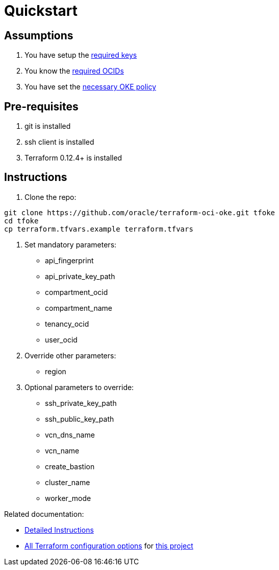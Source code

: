 = Quickstart

:idprefix:
:idseparator: -
ifndef::env-github[:icons: font]
ifdef::env-github[]
:status:
:outfilesuffix: .adoc
:caution-caption: :fire:
:important-caption: :exclamation:
:note-caption: :paperclip:
:tip-caption: :bulb:
:warning-caption: :warning:
endif::[]
:uri-repo: https://github.com/oracle-terraform-modules/terraform-oci-oke
:uri-rel-file-base: link:{uri-repo}/blob/v12docs
:uri-rel-tree-base: link:{uri-repo}/tree/v12docs
:uri-docs: {uri-rel-file-base}/docs
:uri-instructions: {uri-docs}/instructions.adoc
:uri-oci-keys: https://docs.cloud.oracle.com/iaas/Content/API/Concepts/apisigningkey.htm
:uri-oci-ocids: https://docs.cloud.oracle.com/iaas/Content/API/Concepts/apisigningkey.htm#five
:uri-oci-okepolicy: https://docs.cloud.oracle.com/iaas/Content/ContEng/Concepts/contengpolicyconfig.htm#PolicyPrerequisitesService
:uri-terraform: https://www.terraform.io
:uri-terraform-oci: https://www.terraform.io/docs/providers/oci/index.html
:uri-terraform-options: {uri-docs}/terraformoptions.adoc

== Assumptions

1. You have setup the {uri-oci-keys}[required keys]
2. You know the {uri-oci-ocids}[required OCIDs]
3. You have set the {uri-oci-okepolicy}[necessary OKE policy]

== Pre-requisites

1. git is installed
2. ssh client is installed
3. Terraform 0.12.4+ is installed

== Instructions

1. Clone the repo:

[source,bash]
----
git clone https://github.com/oracle/terraform-oci-oke.git tfoke
cd tfoke
cp terraform.tfvars.example terraform.tfvars
----

2. Set mandatory parameters:

* api_fingerprint
* api_private_key_path
* compartment_ocid
* compartment_name
* tenancy_ocid
* user_ocid

3. Override other parameters:

* region

4. Optional parameters to override:
* ssh_private_key_path
* ssh_public_key_path
* vcn_dns_name
* vcn_name
* create_bastion
* cluster_name
* worker_mode

Related documentation:

* {uri-instructions}[Detailed Instructions]

* {uri-terraform-options}[All Terraform configuration options] for {uri-repo}[this project]
